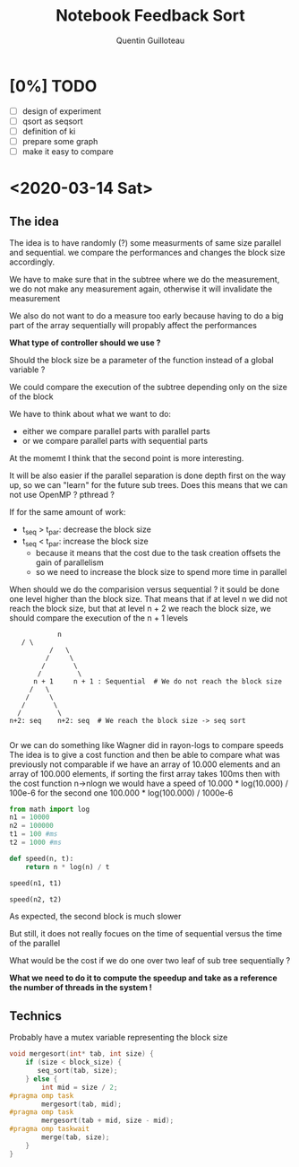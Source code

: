 #+TITLE: Notebook Feedback Sort
#+AUTHOR: Quentin Guilloteau

* [0%] TODO
- [ ] design of experiment
- [ ] qsort as seqsort
- [ ] definition of ki
- [ ] prepare some graph
- [ ] make it easy to compare

* <2020-03-14 Sat>
** The idea
The idea is to have randomly (?) some measurments of same size
parallel and sequential.
we compare the performances and changes the block size accordingly.

We have to make sure that in the subtree where we do the measurement,
we do not make any measurement again, otherwise it will invalidate the
measurement

We also do not want to do a measure too early because having to do a
big part of the array sequentially will propably affect the
performances

*What type of controller should we use ?*

Should the block size be a parameter of the function instead of a
global variable ?

We could compare the execution of the subtree depending only on the
size of the block

We have to think about what we want to do:
- either we compare parallel parts with parallel parts
- or we compare parallel parts with sequential parts

At the momemt I think that the second point is more interesting.

It will be also easier if the parallel separation is done depth first
on the way up, so we can "learn" for the future sub trees.
Does this means that we can not use OpenMP ? pthread ?

If for the same amount of work:
- t_seq > t_par: decrease the block size
- t_seq < t_par: increase the block size
  - because it means that the cost due to the task creation offsets
    the gain of parallelism
  - so we need to increase the block size to spend more time in parallel
    
When should we do the comparision versus sequential ?
it sould be done one level higher than the block size.
That means that if at level n we did not reach the block size, but
that at level n + 2 we reach the block size, we should compare the
execution of the n + 1 levels

#+BEGIN_EXAMPLE
                 n
		/ \
               /   \
              /     \
             /       \
            /         \
           n + 1     n + 1 : Sequential  # We do not reach the block size
          /   \ 
         /     \
        /       \
       /         \
     n+2: seq    n+2: seq  # We reach the block size -> seq sort      

#+END_EXAMPLE

Or we can do something like Wagner did in rayon-logs to compare speeds
The idea is to give a cost function and then be able to compare what
was previously not comparable
if we have an array of 10.000 elements and an array of 100.000
elements,
if sorting the first array takes 100ms then with the cost function
n->nlogn
we would have a speed of 10.000 * log(10.000) / 100e-6
for the second one 100.000 * log(100.000) / 1000e-6
#+BEGIN_SRC python :session pysess
from math import log
n1 = 10000
n2 = 100000
t1 = 100 #ms
t2 = 1000 #ms

def speed(n, t):
    return n * log(n) / t
#+END_SRC

#+BEGIN_SRC python :session pysess
speed(n1, t1)
#+END_SRC

#+RESULTS:
: 921.0340371976183

#+BEGIN_SRC python :session pysess
speed(n2, t2)
#+END_SRC

#+RESULTS:
: 1151.292546497023

As expected, the second block is much slower

But still, it does not really focues on the time of sequential versus
the time of the parallel

What would be the cost if we do one over two leaf of sub tree
sequentially ?

*What we need to do it to compute the speedup and take as a reference
the number of threads in the system !*
** Technics
Probably have a mutex variable representing the block size

#+BEGIN_SRC c
void mergesort(int* tab, int size) {
    if (size < block_size) {
       seq_sort(tab, size);
    } else {
        int mid = size / 2;
#pragma omp task
        mergesort(tab, mid);
#pragma omp task
        mergesort(tab + mid, size - mid);
#pragma omp taskwait
        merge(tab, size);
    }
}
#+END_SRC

